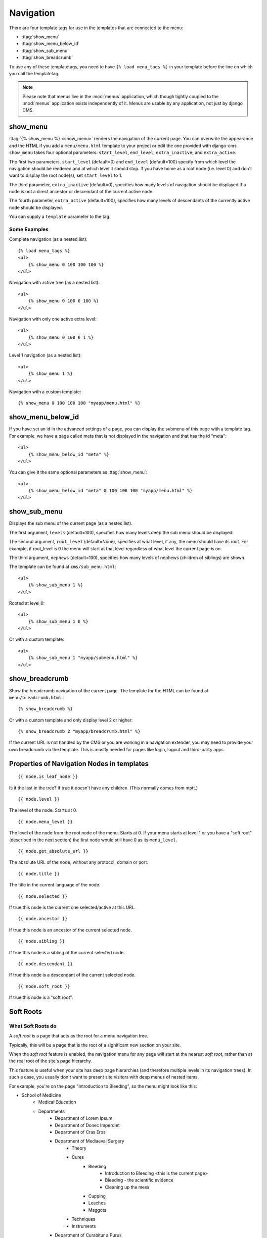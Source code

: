 ##########
Navigation
##########

.. highlight:: html+django

There are four template tags for use in the templates that are connected to the
menu:

* :ttag:`show_menu`
* :ttag:`show_menu_below_id`
* :ttag:`show_sub_menu`
* :ttag:`show_breadcrumb`

To use any of these templatetags, you need to have ``{% load menu_tags %}`` in
your template before the line on which you call the templatetag.

.. note::

    Please note that menus live in the :mod:`menus` application, which though
    tightly coupled to the :mod:`menus` application exists independently of it.
    Menus are usable by any application, not just by django CMS.

*********
show_menu
*********

:ttag:`{% show_menu %} <show_menu>` renders the navigation of the current page.
You can overwrite the appearance and the HTML if you add a ``menu/menu.html``
template to your project or edit the one provided with django-cms.
``show_menu`` takes four optional parameters: ``start_level``, ``end_level``,
``extra_inactive``, and ``extra_active``.

The first two parameters, ``start_level`` (default=0) and ``end_level``
(default=100) specify from which level the navigation should be rendered and at
which level it should stop. If you have home as a root node (i.e. level 0) and
don't want to display the root node(s), set ``start_level`` to 1.

The third parameter, ``extra_inactive`` (default=0), specifies how many levels
of navigation should be displayed if a node is not a direct ancestor or
descendant of the current active node.

The fourth parameter, ``extra_active`` (default=100), specifies how
many levels of descendants of the currently active node should be displayed.

You can supply a ``template`` parameter to the tag.

Some Examples
=============

Complete navigation (as a nested list)::

    {% load menu_tags %}
    <ul>
        {% show_menu 0 100 100 100 %}
    </ul>

Navigation with active tree (as a nested list)::

    <ul>
        {% show_menu 0 100 0 100 %}
    </ul>

Navigation with only one active extra level::

    <ul>
        {% show_menu 0 100 0 1 %}
    </ul>

Level 1 navigation (as a nested list)::

    <ul>
        {% show_menu 1 %}
    </ul>

Navigation with a custom template::

    {% show_menu 0 100 100 100 "myapp/menu.html" %}


******************
show_menu_below_id
******************

If you have set an id in the advanced settings of a page, you can display the
submenu of this page with a template tag. For example, we have a page called
meta that is not displayed in the navigation and that has the id "meta"::

    <ul>
        {% show_menu_below_id "meta" %}
    </ul>

You can give it the same optional parameters as :ttag:`show_menu`::

    <ul>
        {% show_menu_below_id "meta" 0 100 100 100 "myapp/menu.html" %}
    </ul>

*************
show_sub_menu
*************

Displays the sub menu of the current page (as a nested list).

The first argument, ``levels`` (default=100), specifies how many levels deep
the sub menu should be displayed.

The second argument, ``root_level`` (default=None), specifies at what level, if
any, the menu should have its root. For example, if root_level is 0 the menu
will start at that level regardless of what level the current page is on.

The third argument, ``nephews`` (default=100), specifies how many levels of
nephews (children of siblings) are shown.

The template can be found at ``cms/sub_menu.html``::

    <ul>
        {% show_sub_menu 1 %}
    </ul>

Rooted at level 0::

    <ul>
        {% show_sub_menu 1 0 %}
    </ul>

Or with a custom template::

    <ul>
        {% show_sub_menu 1 "myapp/submenu.html" %}
    </ul>


***************
show_breadcrumb
***************

Show the breadcrumb navigation of the current page. The template for the HTML
can be found at ``menu/breadcrumb.html``.::

    {% show_breadcrumb %}

Or with a custom template and only display level 2 or higher::

    {% show_breadcrumb 2 "myapp/breadcrumb.html" %}

If the current URL is not handled by the CMS or you are working in a navigation
extender, you may need to provide your own breadcrumb via the template.
This is mostly needed for pages like login, logout and third-party apps.


.. _extending_the_menu:


*******************************************
Properties of Navigation Nodes in templates
*******************************************
::

    {{ node.is_leaf_node }}

Is it the last in the tree? If true it doesn't have any children.
(This normally comes from mptt.)
::

    {{ node.level }}

The level of the node. Starts at 0.
::

    {{ node.menu_level }}

The level of the node from the root node of the menu. Starts at 0.
If your menu starts at level 1 or you have a "soft root" (described
in the next section) the first node would still have 0 as its ``menu_level``.
::

    {{ node.get_absolute_url }}

The absolute URL of the node, without any protocol, domain or port.
::

    {{ node.title }}

The title in the current language of the node.
::

    {{ node.selected }}

If true this node is the current one selected/active at this URL.
::

    {{ node.ancestor }}

If true this node is an ancestor of the current selected node.
::

    {{ node.sibling }}

If true this node is a sibling of the current selected node.
::

    {{ node.descendant }}

If true this node is a descendant of the current selected node.
::

    {{ node.soft_root }}

If true this node is a "soft root".

**********
Soft Roots
**********

What Soft Roots do
==================

A *soft root* is a page that acts as the root for a menu 
navigation tree.

Typically, this will be a page that is the root of a significant 
new section on your site.

When the *soft root* feature is enabled, the navigation menu 
for any page will start at the nearest *soft root*, rather than 
at the real root of the site's page hierarchy.

This feature is useful when your site has deep page hierarchies 
(and therefore multiple levels in its navigation trees). In such 
a case, you usually don't want to present site visitors with deep 
menus of nested items.

For example, you're on the page "Introduction to Bleeding", so the menu might look like this:

* School of Medicine
    * Medical Education
    * Departments
        * Department of Lorem Ipsum
        * Department of Donec Imperdiet
        * Department of Cras Eros
        * Department of Mediaeval Surgery
            * Theory
            * Cures
                * Bleeding
                    * Introduction to Bleeding <this is the current page>
                    * Bleeding - the scientific evidence
                    * Cleaning up the mess
                * Cupping
                * Leaches
                * Maggots
            * Techniques
            * Instruments
        * Department of Curabitur a Purus
        * Department of Sed Accumsan
        * Department of Etiam
    * Research
    * Administration
    * Contact us
    * Impressum

which is frankly overwhelming.

By making "Department of Mediaeval Surgery" a *soft root*, the 
menu becomes much more manageable:

* Department of Mediaeval Surgery
    * Theory
    * Cures
        * Bleeding
            * Introduction to Bleeding <current page>
            * Bleeding - the scientific evidence
            * Cleaning up the mess
        * Cupping
        * Leaches
        * Maggots
    * Techniques
    * Instruments

Using Soft Roots
================

Mark a page as *soft root* in the 'Advanced Settings' window of a page.

******************************
Modifying & Extending the menu
******************************

Please refer to the :doc:`../extending_cms/app_integration` documentation
